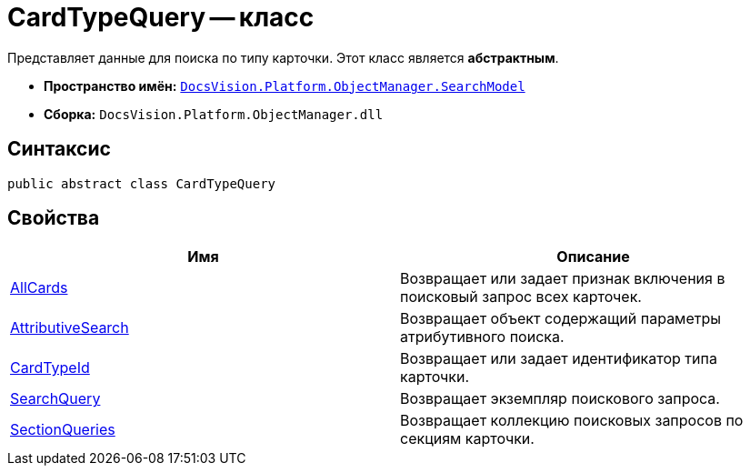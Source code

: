 = CardTypeQuery -- класс

Представляет данные для поиска по типу карточки. Этот класс является *абстрактным*.

* *Пространство имён:* `xref:api/DocsVision/Platform/ObjectManager/SearchModel/SearchModel_NS.adoc[DocsVision.Platform.ObjectManager.SearchModel]`
* *Сборка:* `DocsVision.Platform.ObjectManager.dll`

== Синтаксис

[source,csharp]
----
public abstract class CardTypeQuery
----

== Свойства

[cols=",",options="header"]
|===
|Имя |Описание
|xref:api/DocsVision/Platform/ObjectManager/SearchModel/CardTypeQuery.AllCards_PR.adoc[AllCards] |Возвращает или задает признак включения в поисковый запрос всех карточек.
|xref:api/DocsVision/Platform/ObjectManager/SearchModel/CardTypeQuery.AttributiveSearch_PR.adoc[AttributiveSearch] |Возвращает объект содержащий параметры атрибутивного поиска.
|xref:api/DocsVision/Platform/ObjectManager/SearchModel/CardTypeQuery.CardTypeId_PR.adoc[CardTypeId] |Возвращает или задает идентификатор типа карточки.
|xref:api/DocsVision/Platform/ObjectManager/SearchModel/CardTypeQuery.SearchQuery_PR.adoc[SearchQuery] |Возвращает экземпляр поискового запроса.
|xref:api/DocsVision/Platform/ObjectManager/SearchModel/CardTypeQuery.SectionQueries_PR.adoc[SectionQueries] |Возвращает коллекцию поисковых запросов по секциям карточки.
|===
